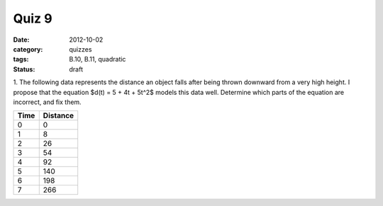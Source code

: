 Quiz 9 
######

:date: 2012-10-02 
:category: quizzes
:tags: B.10, B.11, quadratic
:status: draft

1. The following data represents the distance an object falls after being
thrown downward from a very high height.  I propose that the equation $d(t) = 5
+ 4t + 5t^2$ models this data well.  Determine which parts of the equation are
incorrect, and fix them. 

==== ========
Time Distance
==== ========
  0     0
  1     8
  2    26
  3    54
  4    92
  5   140
  6   198
  7   266
==== ========
 
 

